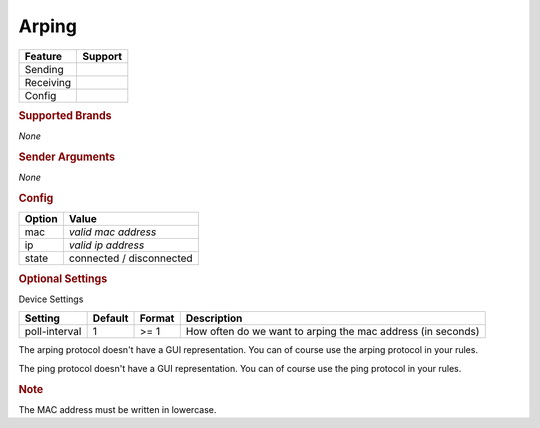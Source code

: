 .. |yes| image:: ../../images/yes.png
.. |no| image:: ../../images/no.png

.. role:: underline
   :class: underline

Arping
======

+------------------+-------------+
| **Feature**      | **Support** |
+------------------+-------------+
| Sending          | |no|        |
+------------------+-------------+
| Receiving        | |yes|       |
+------------------+-------------+
| Config           | |yes|       |
+------------------+-------------+

.. rubric:: Supported Brands

*None*

.. rubric:: Sender Arguments

*None*

.. rubric:: Config

.. code-block:: json
   :linenos:

   {
     "devices": {
       "arping": {
         "protocol": [ "arping" ],
         "id": [{
           "mac": "xx:xx:xx:xx:xx:xx"
         }],
         "ip": "0.0.0.0",
         "state": "connected"
       }
     }
   }

+------------------+--------------------------+
| **Option**       | **Value**                |
+------------------+--------------------------+
| mac              | *valid mac address*      |
+------------------+--------------------------+
| ip               | *valid ip address*       |
+------------------+--------------------------+
| state            | connected / disconnected |
+------------------+--------------------------+

.. rubric:: Optional Settings

:underline:`Device Settings`

+--------------------+-------------+------------+-------------------------------------------------------------+
| **Setting**        | **Default** | **Format** | **Description**                                             |
+--------------------+-------------+------------+-------------------------------------------------------------+
| poll-interval      | 1           | >= 1       | How often do we want to arping the mac address (in seconds) |
+--------------------+-------------+------------+-------------------------------------------------------------+

.. rubric::: Comment


The arping protocol doesn't have a GUI representation. You can of course use the arping protocol in your rules.

The ping protocol doesn't have a GUI representation. You can of course use the ping protocol in your rules.

.. rubric:: Note

The MAC address must be written in lowercase.